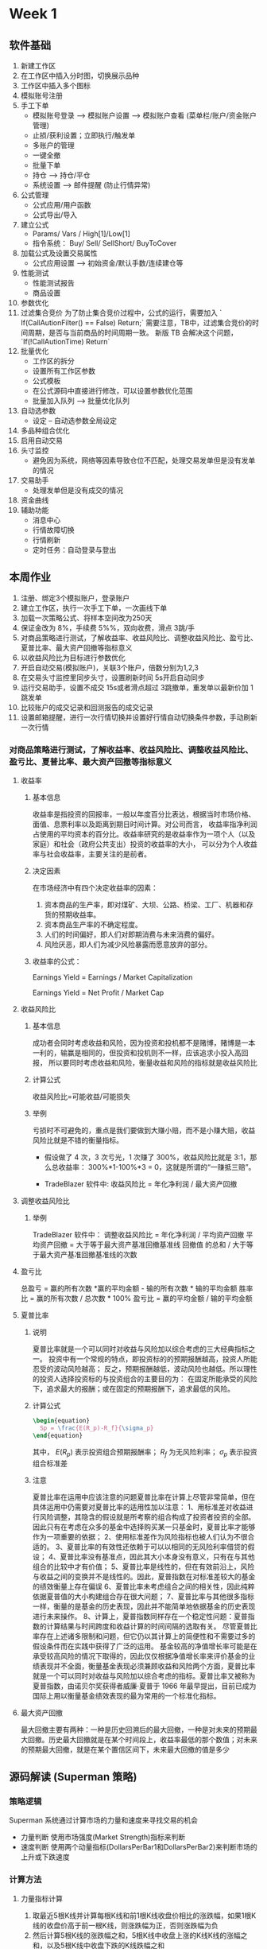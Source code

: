* Week 1
** 软件基础
   1. 新建工作区
   2. 在工作区中插入分时图，切换展示品种
   3. 工作区中插入多个图标
   4. 模拟账号注册
   5. 手工下单
      + 模拟账号登录 --> 模拟账户设置 --> 模拟账户查看 (菜单栏/账户/资金账户管理)
      + 止损/获利设置；立即执行/触发单
      + 多账户的管理
      + 一键全撤
      + 批量下单
      + 持仓 --> 持仓/平仓
      + 系统设置 --> 邮件提醒 (防止行情异常)
   6. 公式管理
      + 公式应用/用户函数
      + 公式导出/导入
   7. 建立公式
      + Params/ Vars / High[1]/Low[1]
      + 指令系统： Buy/ Sell/ SellShort/ BuyToCover
   8. 加载公式及设置交易属性
      + 公式应用设置 --> 初始资金/默认手数/连续建仓等
   9. 性能测试
      + 性能测试报告
      + 商品设置
   10. 参数优化
   11. 过滤集合竞价
       为了防止集合竞价过程中，公式的运行，需要加入 ` If(CallAutionFilter() == False) Return;`
       需要注意，TB中，过滤集合竞价的时间周期，是否与当前商品的时间周期一致。
       新版 TB 会解决这个问题， `If(!CallAutionTime) Return`
   12. 批量优化
       + 工作区的拆分
       + 设置所有工作区参数
       + 公式模板
       + 在公式源码中直接进行修改，可以设置参数优化范围
       + 批量加入队列 --> 批量优化队列
   13. 自动选参数
       + 设定 -- 自动选参数全局设定
   14. 多品种组合优化
   15. 启用自动交易
   16. 头寸监控
       + 避免因为系统，网络等因素导致仓位不匹配，处理交易发单但是没有发单的情况
   17. 交易助手
       + 处理发单但是没有成交的情况
   18. 资金曲线
   19. 辅助功能
       + 消息中心
       + 行情故障切换
       + 行情刷新
       + 定时任务：自动登录与登出
** 本周作业
   1. 注册、绑定3个模拟账户，登录账户
   2. 建立工作区，执行一次手工下单，一次画线下单
   3. 加载一次策略公式、将样本空间改为250天
   4. 保证金改为 8%，手续费 5%%，双向收费，滑点 3跳/手
   5. 对商品策略进行测试，了解收益率、收益风险比、调整收益风险比、盈亏比、夏普比率、最大资产回撤等指标意义
   6. 以收益风险比为目标进行参数优化
   7. 开启自动交易(模拟账户)，关联3个账户，倍数分别为1,2,3
   8. 在交易头寸监控里同步头寸，设置刷新时间 5s开启自动同步
   9. 运行交易助手，设置不成交 15s或者滑点超过 3跳撤单，重发单以最新价加 1跳发单
   10. 比较账户的成交记录和回测报告的成交记录
   11. 设置邮箱提醒，进行一次行情切换并设置好行情自动切换条件参数，手动刷新一次行情
*** 对商品策略进行测试，了解收益率、收益风险比、调整收益风险比、盈亏比、夏普比率、最大资产回撤等指标意义

**** 收益率
    
***** 基本信息
      收益率是指投资的回报率，一般以年度百分比表达，根据当时市场价格、面值、息票利率以及距离到期日时间计算。对公司而言，
      收益率指净利润占使用的平均资本的百分比。收益率研究的是收益率作为一项个人（以及家庭）和社会（政府公共支出）投资的收益率的大小，
      可以分为个人收益率与社会收益率，主要关注的是前者。

***** 决定因素
      在市场经济中有四个决定收益率的因素：
      1. 资本商品的生产率，即对煤矿、大坝、公路、桥梁、工厂、机器和存货的预期收益率。
      2. 资本商品生产率的不确定程度。
      3. 人们的时间偏好，即人们对即期消费与未来消费的偏好。
      4. 风险厌恶，即人们为减少风险暴露而愿意放弃的部分。
     
***** 收益率的公式：
    
      Earnings Yield = Earnings / Market Capitalization
     
      Earnings Yield = Net Profit / Market Cap

**** 收益风险比

***** 基本信息
      成功者会同时考虑收益和风险，因为投资和投机都不是赌博，赌博是一本一利的，输赢是相同的，但投资和投机则不一样，应该追求小投入高回报，
      所以要同时考虑收益和风险，衡量收益和风险的指标就是收益风险比

***** 计算公式
      收益风险比=可能收益/可能损失

***** 举例
      亏损时不可避免的，重点是我们要做到大赚小赔，而不是小赚大赔，收益风险比就是不错的衡量指标。
      + 假设做了 4 次，3 次亏光，1 次赚了 300%，收益风险比就是 3:1，那么总收益率：
        300%*1-100%*3 = 0，这就是所谓的“一赚抵三赔”。

      + TradeBlazer 软件中:
        收益风险比 = 年化净利润 / 最大资产回撤

**** 调整收益风险比
    
***** 举例
      TradeBlazer 软件中：
      调整收益风险比 =   年化净利润 / 平均资产回撤
      平均资产回撤 = 大于等于最大资产基准回撤基准线 回撤值 的总和 / 大于等于最大资产基准回撤基准线的次数

**** 盈亏比
     总盈亏 = 赢的所有次数 *赢的平均金额 - 输的所有次数 * 输的平均金额
     胜率比 = 赢的所有次数 / 总次数 * 100% 
     盈亏比 = 赢的平均金额 / 输的平均金额

**** 夏普比率

***** 说明
      夏普比率就是一个可以同时对收益与风险加以综合考虑的三大经典指标之一。 
      投资中有一个常规的特点，即投资标的的预期报酬越高，投资人所能忍受的波动风险越高；
      反之，预期报酬越低，波动风险也越低。所以理性的投资人选择投资标的与投资组合的主要目的为：
      在固定所能承受的风险下，追求最大的报酬；或在固定的预期报酬下，追求最低的风险。

***** 计算公式
      #+BEGIN_SRC latex
        \begin{equation}
          Sp = \frac{E(R_p)-R_f}{\sigma_p}
        \end{equation}
        #+END_SRC
      其中， $E(R_p)$ 表示投资组合预期报酬率； $R_f$ 为无风险利率； $\sigma_p$ 表示投资组合标准差

***** 注意
      夏普比率在运用中应该注意的问题夏普比率在计算上尽管非常简单，但在具体运用中仍需要对夏普比率的适用性加以注意：
      1、用标准差对收益进行风险调整，其隐含的假设就是所考察的组合构成了投资者投资的全部。因此只有在考虑在众多的基金中选择购买某一只基金时，夏普比率才能够作为一项重要的依据；
      2、使用标准差作为风险指标也被人们认为不很合适的。
      3、夏普比率的有效性还依赖于可以以相同的无风险利率借贷的假设；
      4、夏普比率没有基准点，因此其大小本身没有意义，只有在与其他组合的比较中才有价值；
      5、夏普比率是线性的，但在有效前沿上，风险与收益之间的变换并不是线性的。因此，夏普指数在对标准差较大的基金的绩效衡量上存在偏误
      6、夏普比率未考虑组合之间的相关性，因此纯粹依据夏普值的大小构建组合存在很大问题；
      7、夏普比率与其他很多指标一样，衡量的是基金的历史表现，因此并不能简单地依据基金的历史表现进行未来操作。
      8、计算上，夏普指数同样存在一个稳定性问题：夏普指数的计算结果与时间跨度和收益计算的时间间隔的选取有关。
      尽管夏普比率存在上述诸多限制和问题，但它仍以其计算上的简便性和不需要过多的假设条件而在实践中获得了广泛的运用。
      基金较高的净值增长率可能是在承受较高风险的情况下取得的，因此仅仅根据净值增长率来评价基金的业绩表现并不全面，衡量基金表现必须兼顾收益和风险两个方面，夏普比率就是一个可以同时对收益与风险加以综合考虑的指标。夏普比率又被称为夏普指数，由诺贝尔奖获得者威廉·夏普于 1966 年最早提出，目前已成为国际上用以衡量基金绩效表现的最为常用的一个标准化指标。

**** 最大资产回撤
     最大回撤主要有两种：一种是历史回溯后的最大回撤，一种是对未来的预期最大回撤。历史最大回撤就是在某个时间段上，收益率最低的那个数值；对未来的预期最大回撤，就是在某个置信区间下，未来最大回撤的值是多少
** 源码解读 (Superman 策略)
*** 策略逻辑
    Superman 系统通过计算市场的力量和速度来寻找交易的机会
    + 力量判断
      使用市场强度(Market Strength)指标来判断
    + 速度判断
      使用两个动量指标(DollarsPerBar1和DollarsPerBar2)来判断市场的上升或下跌速度
*** 计算方法
**** 力量指标计算
     1. 取最近5根K线并计算每根K线和前1根K线收盘价相比的涨跌幅，如果1根K线的收盘价高于前一根K线，则涨跌幅为正，否则涨跌幅为负
     2. 然后计算5根K线的涨跌幅之和，5根K线中收盘上涨的K线K线的涨幅之和，以及5根K线中收盘下跌的K线跌幅之和
     3. 如果5根K线的涨跌幅之和为正，则：市场强度等于5根K线的涨跌幅之和除以5根K线中上涨的K线的涨幅之和再乘以100；如果5根K线的 
        涨跌幅之和为负，则：市场强度等于5根K线的涨跌幅之和除以5根K线中下跌的K线的跌幅之和的绝对值，再乘以100
     4. 市场强度指标的值总是在 +100 到 -100 之间
**** 动量指标计算
     1. DollarsPerBar1 = (Close - Close[4])/4
     2. DollarsPerBar2 = (Close[4] - Close[8])/4
        
     #+NAME: 动量指标计算示意图
     [[file:TB/Week1_01.png]]
*** 进场规则
    1. 市场强度指标高于 95， DollarsPerBar1 大于0， DollarsPerBar2 小于0时，计划买入
    2. 市场强度指标低于 -95，DollarsPerBar1 小于0， DollarsPerBar2 大于0时，计划卖出
    3. 计划买入时，以最近5根K线的最高价加上1跳作为买入触发价
    4. 计划卖出时，以最近5根K线的最低价减去1跳作为卖出触发价
*** 出场规则
    1. 多头开仓时，以开仓Bar的最近N根K线的最低价作为保护性止损，进场价和止损价之间的损失为初始风险，盈利达到初始风险的一定倍数
       止盈出场
    2. 空头开仓时，以开仓Bar的最近N根K线的最高价作为保护性止损，止盈规则和多头止盈规则一致
    3. 反向信号出现时出场
*** 代码实现

